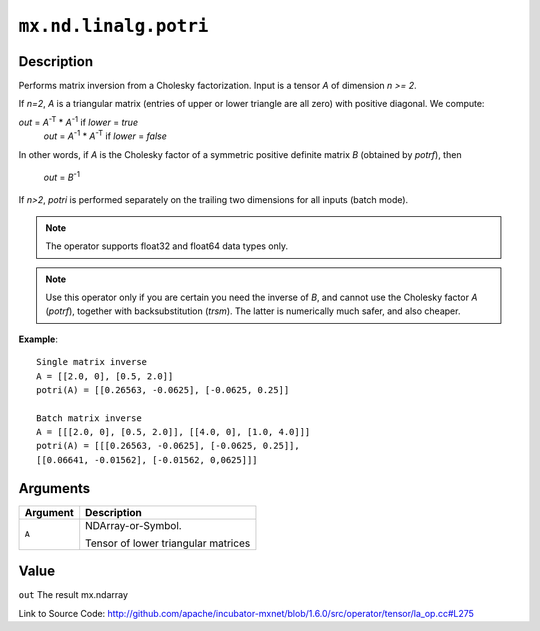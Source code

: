 

``mx.nd.linalg.potri``
============================================

Description
----------------------

Performs matrix inversion from a Cholesky factorization.
Input is a tensor *A* of dimension *n >= 2*.

If *n=2*, *A* is a triangular matrix (entries of upper or lower triangle are all zero)
with positive diagonal. We compute:

*out* = *A*\ :sup:`-T` \* *A*\ :sup:`-1` if *lower* = *true*
  *out* = *A*\ :sup:`-1` \* *A*\ :sup:`-T` if *lower* = *false*

In other words, if *A* is the Cholesky factor of a symmetric positive definite matrix
*B* (obtained by *potrf*), then

  *out* = *B*\ :sup:`-1`

If *n>2*, *potri* is performed separately on the trailing two dimensions for all inputs
(batch mode).


.. note:: The operator supports float32 and float64 data types only.


.. note:: Use this operator only if you are certain you need the inverse of *B*, and           cannot use the Cholesky factor *A* (*potrf*), together with backsubstitution           (*trsm*). The latter is numerically much safer, and also cheaper.


**Example**::

	 
	 Single matrix inverse
	 A = [[2.0, 0], [0.5, 2.0]]
	 potri(A) = [[0.26563, -0.0625], [-0.0625, 0.25]]
	 
	 Batch matrix inverse
	 A = [[[2.0, 0], [0.5, 2.0]], [[4.0, 0], [1.0, 4.0]]]
	 potri(A) = [[[0.26563, -0.0625], [-0.0625, 0.25]],
	 [[0.06641, -0.01562], [-0.01562, 0,0625]]]
	 
	 


Arguments
------------------

+----------------------------------------+------------------------------------------------------------+
| Argument                               | Description                                                |
+========================================+============================================================+
| ``A``                                  | NDArray-or-Symbol.                                         |
|                                        |                                                            |
|                                        | Tensor of lower triangular matrices                        |
+----------------------------------------+------------------------------------------------------------+

Value
----------

``out`` The result mx.ndarray


Link to Source Code: http://github.com/apache/incubator-mxnet/blob/1.6.0/src/operator/tensor/la_op.cc#L275

